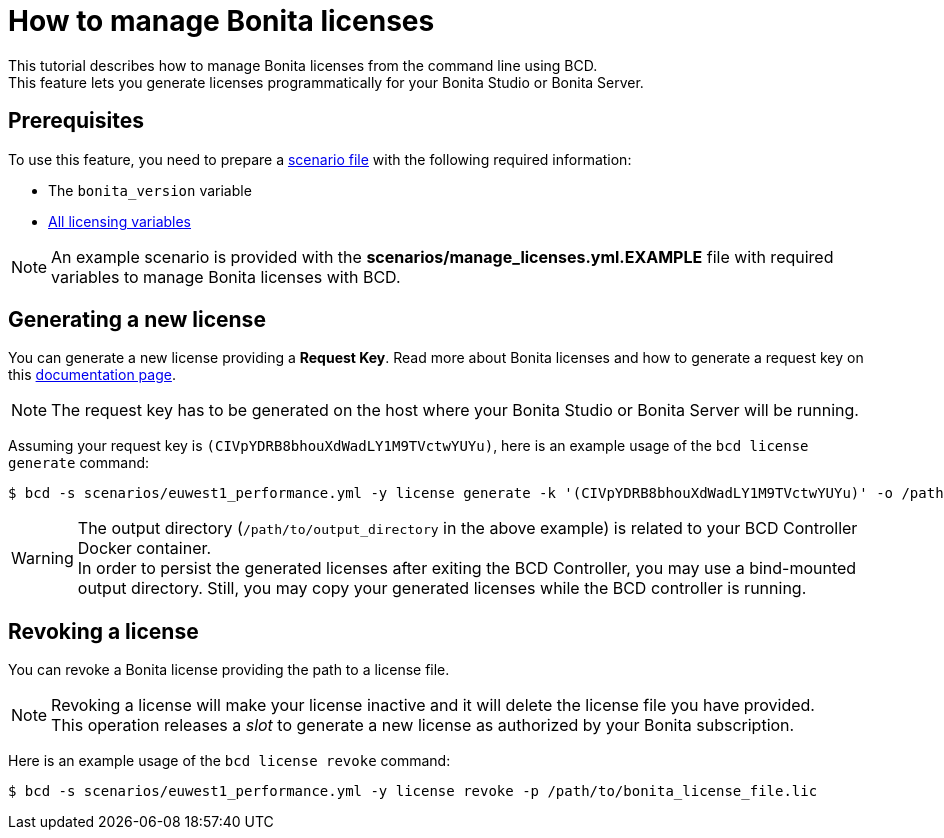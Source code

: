 = How to manage Bonita licenses

This tutorial describes how to manage Bonita licenses from the command line using BCD. +
This feature lets you generate licenses programmatically for your Bonita Studio or Bonita Server.

== Prerequisites

To use this feature, you need to prepare a link:scenarios[scenario file] with the following required information:

* The `bonita_version` variable
* https://documentation.bonitasoft.com/bcd/${varVersion}/scenarios#toc4[All licensing variables]

NOTE: An example scenario is provided with the *scenarios/manage_licenses.yml.EXAMPLE* file with required variables to manage
Bonita licenses with BCD.


== Generating a new license

You can generate a new license providing a *Request Key*. Read more about Bonita licenses and how to generate a request key on this https://documentation.bonitasoft.com/bonita/${bonitaDocVersion}/licenses#toc2[documentation page].

NOTE: The request key has to be generated on the host where your Bonita Studio or Bonita Server will be running.


Assuming your request key is `(CIVpYDRB8bhouXdWadLY1M9TVctwYUYu)`, here is an example usage of the `bcd license generate` command:

[source,bash]
----
$ bcd -s scenarios/euwest1_performance.yml -y license generate -k '(CIVpYDRB8bhouXdWadLY1M9TVctwYUYu)' -o /path/to/output_directory
----

WARNING: The output directory (`/path/to/output_directory` in the above example) is related to your BCD Controller Docker container. +
In order to persist the generated licenses after exiting the BCD Controller, you may use a bind-mounted output directory. Still, you may copy your generated licenses while the BCD controller is running.


== Revoking a license

You can revoke a Bonita license providing the path to a license file.

NOTE: Revoking a license will make your license inactive and it will delete the license file you have provided. +
This operation releases a _slot_ to generate a new license as authorized by your Bonita subscription.


Here is an example usage of the `bcd license revoke` command:

[source,bash]
----
$ bcd -s scenarios/euwest1_performance.yml -y license revoke -p /path/to/bonita_license_file.lic
----
